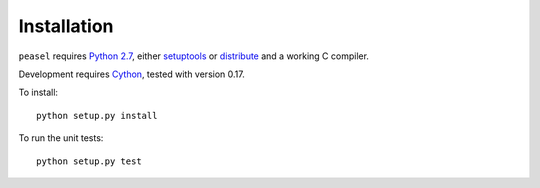 Installation
============

``peasel`` requires `Python 2.7 <http://www.python.org/>`_, either
`setuptools <http://pypi.python.org/pypi/setuptools>`_ or
`distribute <http://pypi.python.org/pypi/distribute>`_ and a working C
compiler.

Development requires `Cython <http://www.cython.org/>`_, tested with
version 0.17.

To install:

::

    python setup.py install

To run the unit tests:

::

    python setup.py test
